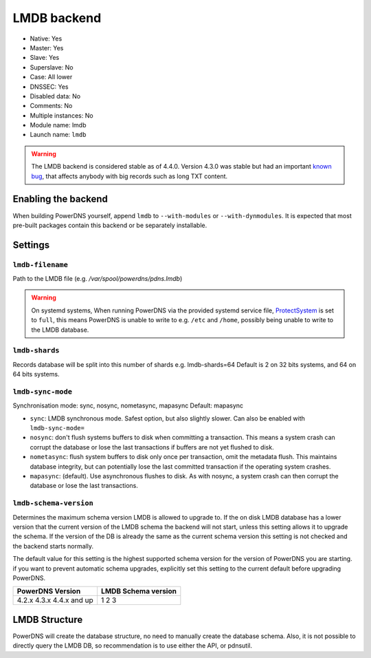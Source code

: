 LMDB backend
============

* Native: Yes
* Master: Yes
* Slave: Yes
* Superslave: No
* Case: All lower
* DNSSEC: Yes
* Disabled data: No
* Comments: No
* Multiple instances: No
* Module name: lmdb
* Launch name: ``lmdb``


.. warning::
  The LMDB backend is considered stable as of 4.4.0. Version 4.3.0 was stable but had an important `known bug <https://github.com/PowerDNS/pdns/issues/8012>`__, that affects anybody with big records such as long TXT content.

Enabling the backend
--------------------

When building PowerDNS yourself, append ``lmdb`` to ``--with-modules`` or ``--with-dynmodules``. It is expected that most pre-built packages contain this backend or be separately installable.


Settings
--------

.. _setting-lmdb-filename:

``lmdb-filename``
^^^^^^^^^^^^^^^^^

Path to the LMDB file (e.g. */var/spool/powerdns/pdns.lmdb*)

.. warning::
  On systemd systems,
  When running PowerDNS via the provided systemd service file, `ProtectSystem <http://www.freedesktop.org/software/systemd/man/systemd.exec.html#ProtectSystem=>`_ is set to ``full``, this means PowerDNS is unable to write to e.g. ``/etc`` and ``/home``, possibly being unable to write to the LMDB database.

.. _setting-lmdb-shards:

``lmdb-shards``
^^^^^^^^^^^^^^^^^

Records database will be split into this number of shards e.g. lmdb-shards=64
Default is 2 on 32 bits systems, and 64 on 64 bits systems.

.. _setting-lmdb-sync-mode:

``lmdb-sync-mode``
^^^^^^^^^^^^^^^^^^

Synchronisation mode: sync, nosync, nometasync, mapasync
Default: mapasync

* ``sync``: LMDB synchronous mode. Safest option, but also slightly slower. Can  also be enabled with ``lmdb-sync-mode=``
* ``nosync``: don't flush systems buffers to disk when committing a transaction.
  This means a system crash can corrupt the database or lose the last transactions if buffers are not yet flushed to disk.
* ``nometasync``: flush system buffers to disk only once per transaction, omit the metadata flush. This maintains database integrity, but can potentially lose the last committed transaction if the operating system crashes.
* ``mapasync``: (default). Use asynchronous flushes to disk. As with nosync, a system crash can then corrupt the database or lose the last transactions.

.. _setting-lmdb-schema-version:

``lmdb-schema-version``
^^^^^^^^^^^^^^^^^^^^^^^

Determines the maximum schema version LMDB is allowed to upgrade to. If the on disk LMDB database has a lower version that the current version of the LMDB schema the backend will not start, unless this setting allows it to upgrade the schema. If the version of the DB is already the same as the current schema version this setting is not checked and the backend starts normally.

The default value for this setting is the highest supported schema version for the version of PowerDNS you are starting. if you want to prevent automatic schema upgrades, explicitly set this setting to the current default before upgrading PowerDNS.

+------------------------------------------------+---------------------+
| PowerDNS Version                               | LMDB Schema version |
+================================================+=====================+
| 4.2.x                                          | 1                   |
| 4.3.x                                          | 2                   |
| 4.4.x and up                                   | 3                   |
+------------------------------------------------+---------------------+


LMDB Structure
--------------

PowerDNS will create the database structure, no need to manually create the database schema.
Also, it is not possible to directly query the LMDB DB, so recommendation is to use either the API, or pdnsutil.

